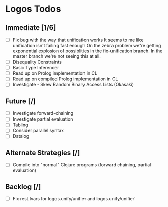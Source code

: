 * Logos Todos
** Immediate [1/6]
   - [ ] Fix bug with the way that unification works
         It seems to me like unification isn't failing fast enough
         On the zebra problem we're getting exponential explosion of possiblities
         in the fix-unification branch. In the master branch we're not seeing
         this at all.
   - [ ] Disequality Constraints
   - [ ] Basic Type Inferencer
   - [ ] Read up on Prolog implementation in CL
   - [ ] Read up on compiled Prolog implementation in CL
   - [ ] Investigate - Skew Random Binary Access Lists (Okasaki) 
** Future [/]
   - [ ] Investigate forward-chaining
   - [ ] Investigate partial evaluation
   - [ ] Tabling
   - [ ] Consider parallel syntax
   - [ ] Datalog
** Alternate Strategies [/]
   - [ ] Compile into "normal" Clojure programs (forward chaining,
     partial evaluation)
** Backlog [/]
   - [ ] Fix rest lvars for logos.unify/unifier and logos.unify/unifier'
